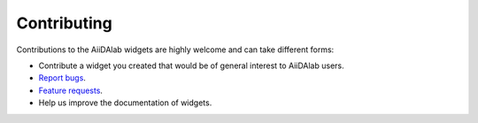 ************
Contributing
************

Contributions to the AiiDAlab widgets are highly welcome and can take different forms:

* Contribute a widget you created that would be of general interest to AiiDAlab users.
* `Report bugs <https://github.com/aiidalab/aiidalab-widgets-base/issues>`_.
* `Feature requests <https://github.com/aiidalab/aiidalab-widgets-base/issues>`_.
* Help us improve the documentation of widgets.
